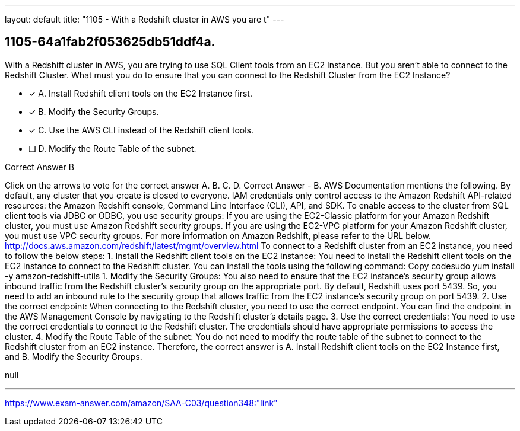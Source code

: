 ---
layout: default 
title: "1105 - With a Redshift cluster in AWS you are t"
---


[.question]
== 1105-64a1fab2f053625db51ddf4a.


****

[.query]
--
With a Redshift cluster in AWS, you are trying to use SQL Client tools from an EC2 Instance.
But you aren't able to connect to the Redshift Cluster.
What must you do to ensure that you can connect to the Redshift Cluster from the EC2 Instance?


--

[.list]
--
* [*] A. Install Redshift client tools on the EC2 Instance first.
* [*] B. Modify the Security Groups.
* [*] C. Use the AWS CLI instead of the Redshift client tools.
* [ ] D. Modify the Route Table of the subnet.

--
****

[.answer]
Correct Answer  B

[.explanation]
--
Click on the arrows to vote for the correct answer
A.
B.
C.
D.
Correct Answer - B.
AWS Documentation mentions the following.
By default, any cluster that you create is closed to everyone.
IAM credentials only control access to the Amazon Redshift API-related resources: the Amazon Redshift console, Command Line Interface (CLI), API, and SDK.
To enable access to the cluster from SQL client tools via JDBC or ODBC, you use security groups:
If you are using the EC2-Classic platform for your Amazon Redshift cluster, you must use Amazon Redshift security groups.
If you are using the EC2-VPC platform for your Amazon Redshift cluster, you must use VPC security groups.
For more information on Amazon Redshift, please refer to the URL below.
http://docs.aws.amazon.com/redshift/latest/mgmt/overview.html
To connect to a Redshift cluster from an EC2 instance, you need to follow the below steps:
1. Install the Redshift client tools on the EC2 instance: You need to install the Redshift client tools on the EC2 instance to connect to the Redshift cluster. You can install the tools using the following command:
Copy codesudo yum install -y amazon-redshift-utils 
1.
Modify the Security Groups: You also need to ensure that the EC2 instance's security group allows inbound traffic from the Redshift cluster's security group on the appropriate port. By default, Redshift uses port 5439. So, you need to add an inbound rule to the security group that allows traffic from the EC2 instance's security group on port 5439.
2.
Use the correct endpoint: When connecting to the Redshift cluster, you need to use the correct endpoint. You can find the endpoint in the AWS Management Console by navigating to the Redshift cluster's details page.
3.
Use the correct credentials: You need to use the correct credentials to connect to the Redshift cluster. The credentials should have appropriate permissions to access the cluster.
4.
Modify the Route Table of the subnet: You do not need to modify the route table of the subnet to connect to the Redshift cluster from an EC2 instance.
Therefore, the correct answer is A. Install Redshift client tools on the EC2 Instance first, and B. Modify the Security Groups.
--

[.ka]
null

'''



https://www.exam-answer.com/amazon/SAA-C03/question348:"link"


